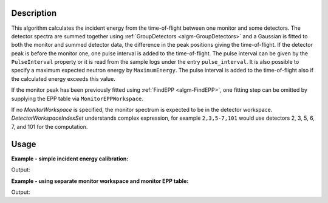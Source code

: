 ﻿.. algorithm::

.. summary::

.. relatedalgorithms::

.. properties::

Description
-----------

This algorithm calculates the incident energy from the time-of-flight between one monitor and some detectors. The detector spectra are summed together using :ref:`GroupDetectors <algm-GroupDetectors>` and a Gaussian is fitted to both the monitor and summed detector data, the difference in the peak positions giving the time-of-flight. If the detector peak is before the monitor one, one pulse interval is added to the time-of-flight. The pulse interval can be given by the ``PulseInterval`` property or it is read from the sample logs under the entry ``pulse_interval``. It is also possible to specify a maximum expected neutron energy by ``MaximumEnergy``. The pulse interval is added to the time-of-flight also if the calculated energy exceeds this value.

If the monitor peak has been previously fitted using :ref:`FindEPP <algm-FindEPP>`, one fitting step can be omitted by supplying the EPP table via ``MonitorEPPWorkspace``.

If no *MonitorWorkspace* is specified, the monitor spectrum is expected to be in the detector workspace. *DetectorWorkspaceIndexSet* understands complex expression, for example ``2,3,5-7,101`` would use detectors 2, 3, 5, 6, 7, and 101 for the computation. 

Usage
-----

**Example - simple incident energy calibration:**

.. testcode:: Simple

   import numpy

   spectrum = 'name = Gaussian, PeakCentre = 1000.0, Height = 500.0, Sigma = 30.0'
   ws = CreateSampleWorkspace(WorkspaceType='Histogram', XUnit='TOF',
       XMin=100.0, XMax=1100.0, BinWidth=10.0,
       NumBanks=1, NumMonitors=1,
       Function='User Defined', UserDefinedFunction=spectrum, BankDistanceFromSample = 1.5)
   # Shift monitor Y and E data
   shift = -70
   ws.setY(0, numpy.roll(ws.readY(0), shift))
   ws.setE(0, numpy.roll(ws.readE(0), shift))
   calibratedE_i = GetEiMonDet(DetectorWorkspace=ws,
       DetectorWorkspaceIndexSet="1-100", MonitorIndex=0)

   print('Calibrated energy: {0:.3f}'.format(calibratedE_i))

Output:

.. testoutput:: SimpleEx

   Calibrated energy: 53.298

**Example - using separate monitor workspace and monitor EPP table:**

.. testcode:: WithMonitorAndEPPs

   import numpy
   from scipy.constants import elementary_charge, neutron_mass
   
   spectrum = 'name = Gaussian, PeakCentre = 1000.0, Height = 500.0, Sigma = 30.0'
   ws = CreateSampleWorkspace(WorkspaceType='Histogram', XUnit='TOF',
     XMin=100.0, XMax=1100.0, BinWidth=10.0,
     NumBanks=1, NumMonitors=1,
     Function='User Defined', UserDefinedFunction=spectrum, BankDistanceFromSample = 1.5)
   # Shift monitor Y and E data
   shift = -70
   ws.setY(0, numpy.roll(ws.readY(0), shift))
   ws.setE(0, numpy.roll(ws.readE(0), shift))
   ExtractMonitors(ws, DetectorWorkspace='detectors', MonitorWorkspace='monitors')
   monitorEPPs = FindEPP('monitors')
   calibratedE_i = GetEiMonDet(DetectorWorkspace='detectors',
     DetectorWorkspaceIndexSet="0-99", MonitorWorkspace='monitors', MonitorEPPTable=monitorEPPs, MonitorIndex=0)
   
   print('Calibrated energy: {0:.3f}'.format(calibratedE_i))

Output:

.. testoutput:: WithMonitorAndEPPs

   Calibrated energy: 53.298

.. categories::

.. sourcelink::
